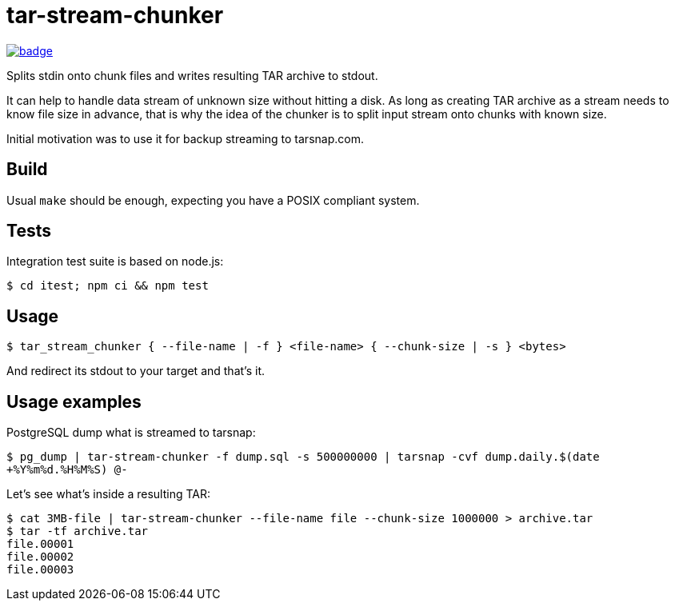 = tar-stream-chunker

image:https://github.com/ihoro/tar-stream-chunker.c/workflows/itest-linux/badge.svg[link="https://github.com/ihoro/tar-stream-chunker.c/actions?query=workflow%3Aitest-linux"]

Splits stdin onto chunk files and writes resulting TAR archive to stdout.

It can help to handle data stream of unknown size without hitting a disk. As long as creating TAR archive as a stream needs to know file size in advance, that is why the idea of the chunker is to split input stream onto chunks with known size.

Initial motivation was to use it for backup streaming to tarsnap.com.

== Build

Usual `make` should be enough, expecting you have a POSIX compliant system.

== Tests

Integration test suite is based on node.js:

`$ cd itest; npm ci && npm test`

== Usage

`$ tar_stream_chunker { --file-name | -f } <file-name> { --chunk-size | -s } <bytes>`

And redirect its stdout to your target and that's it.

== Usage examples

PostgreSQL dump what is streamed to tarsnap:

`$ pg_dump | tar-stream-chunker -f dump.sql -s 500000000 | tarsnap -cvf dump.daily.$(date +%Y%m%d.%H%M%S) @-`

Let's see what's inside a resulting TAR:
```
$ cat 3MB-file | tar-stream-chunker --file-name file --chunk-size 1000000 > archive.tar
$ tar -tf archive.tar
file.00001
file.00002
file.00003
```


